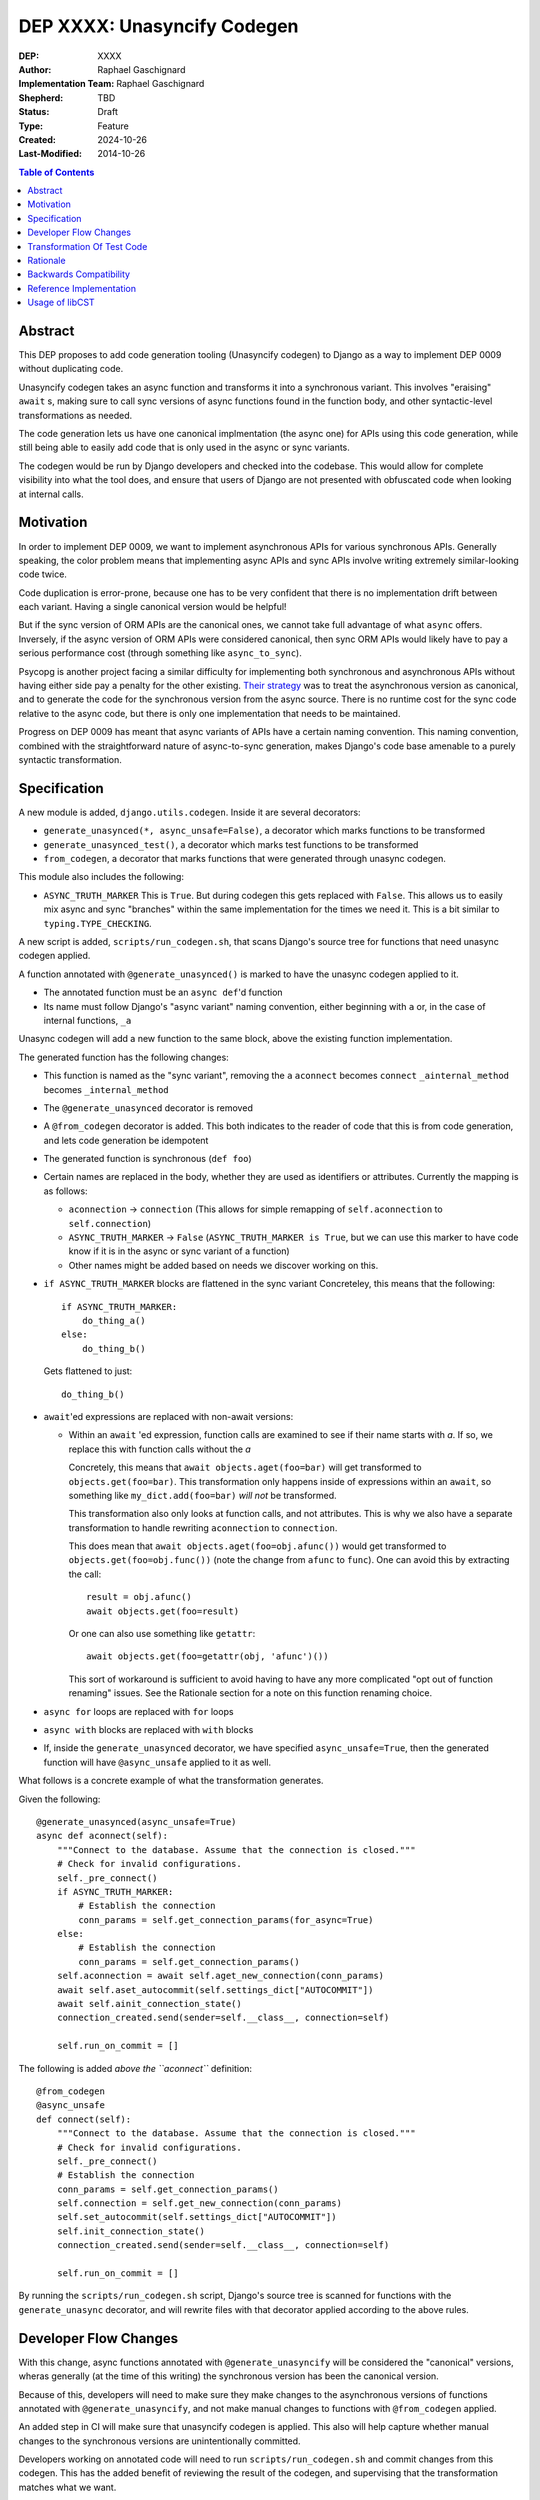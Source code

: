 ======================
DEP XXXX: Unasyncify Codegen
======================

:DEP: XXXX
:Author: Raphael Gaschignard
:Implementation Team: Raphael Gaschignard
:Shepherd: TBD
:Status: Draft
:Type: Feature
:Created: 2024-10-26
:Last-Modified: 2014-10-26

.. contents:: Table of Contents
   :depth: 3
   :local:

Abstract
========

This DEP proposes to add code generation tooling (Unasyncify codegen) to Django as a way to implement DEP 0009 without duplicating code.

Unasyncify codegen takes an async function and transforms it into a synchronous variant. This involves "eraising" ``await`` s, making sure to call sync versions of async functions found in the function body, and other syntactic-level transformations as needed.

The code generation lets us have one canonical implmentation (the async one) for APIs using this code generation, while still being able to easily add code that is only used in the async or sync variants.

The codegen would be run by Django developers and checked into the codebase. This would allow for complete visibility into what the tool does, and ensure that users of Django are not presented with obfuscated code when looking at internal calls.

Motivation
==========

In order to implement DEP 0009, we want to implement asynchronous APIs for various synchronous APIs. Generally speaking, the color problem means that implementing async APIs and sync APIs involve writing extremely similar-looking code twice.

Code duplication is error-prone, because one has to be very confident that there is no implementation drift between each variant. Having a single canonical version would be helpful!

But if the sync version of ORM APIs are the canonical ones, we cannot take full advantage of what ``async`` offers. Inversely, if the async version of ORM APIs were considered canonical, then sync ORM APIs would likely have to pay a serious performance cost (through something like ``async_to_sync``).

Psycopg is another project facing a similar difficulty for implementing both synchronous and asynchronous APIs without having either side pay a penalty for the other existing.
`Their strategy <https://www.psycopg.org/articles/2024/09/23/async-to-sync/>`_ was to treat the asynchronous version as canonical, and to generate the code for the synchronous version from the async source.
There is no runtime cost for the sync code relative to the async code, but there is only one implementation that needs to be maintained.

Progress on DEP 0009 has meant that async variants of APIs have a certain naming convention. This naming convention, combined with the straightforward nature of async-to-sync generation, makes Django's code base amenable to a purely syntactic transformation.

Specification
=============
A new module is added, ``django.utils.codegen``. Inside it are several decorators:

* ``generate_unasynced(*, async_unsafe=False)``, a decorator which marks functions to be transformed
* ``generate_unasynced_test()``, a decorator which marks test functions to be transformed
* ``from_codegen``, a decorator that marks functions that were generated through unasync codegen.

This module also includes the following:

* ``ASYNC_TRUTH_MARKER``
  This is ``True``. But during codegen this gets replaced with ``False``. This allows us to easily mix async and sync "branches" within the same implementation for the times we need it.
  This is a bit similar to ``typing.TYPE_CHECKING``.

A new script is added, ``scripts/run_codegen.sh``, that scans Django's source tree for functions that need unasync codegen applied.

A function annotated with ``@generate_unasynced()`` is marked to have the unasync codegen applied to it.

* The annotated function must be an ``async def``'d function
* Its name must follow Django's "async variant" naming convention, either beginning with ``a`` or, in the case of internal functions, ``_a``

Unasync codegen will add a new function to the same block, above the existing function implementation.


The generated function has the following changes:

* This function is named as the "sync variant", removing the ``a``
  ``aconnect`` becomes ``connect``
  ``_ainternal_method`` becomes ``_internal_method``
* The ``@generate_unasynced`` decorator is removed
* A ``@from_codegen`` decorator is added. This both indicates to the reader of code that this is from code generation, and lets code generation be idempotent
* The generated function is synchronous (``def foo``)
* Certain names are replaced in the body, whether they are used as identifiers or attributes.
  Currently the mapping is as follows:

  * ``aconnection`` -> ``connection``
    (This allows for simple remapping of ``self.aconnection`` to ``self.connection``)
  * ``ASYNC_TRUTH_MARKER`` -> ``False``
    (``ASYNC_TRUTH_MARKER is True``, but we can use this marker to have code know if it is in the async or sync variant of a function)
  * Other names might be added based on needs we discover working on this.
* ``if ASYNC_TRUTH_MARKER`` blocks are flattened in the sync variant
  Concreteley, this means that the following::

    if ASYNC_TRUTH_MARKER:
        do_thing_a()
    else:
        do_thing_b()

  Gets flattened to just::

    do_thing_b()


* ``await``'ed  expressions are replaced with non-await versions:

  * Within an ``await`` 'ed expression, function calls are examined to see if their name starts with `a`. If so, we replace this with function calls without the `a`

    Concretely, this means that ``await objects.aget(foo=bar)`` will get transformed to ``objects.get(foo=bar)``.
    This transformation only happens inside of expressions within an ``await``, so something like ``my_dict.add(foo=bar)`` *will not* be transformed.

    This transformation also only looks at function calls, and not attributes. This is why we also have a separate transformation to handle rewriting ``aconnection`` to ``connection``.

    This does mean that ``await objects.aget(foo=obj.afunc())`` would get transformed to ``objects.get(foo=obj.func())`` (note the change from ``afunc`` to ``func``).
    One can avoid this by extracting the call::

      result = obj.afunc()
      await objects.get(foo=result)

    Or one can also use something like ``getattr``::

      await objects.get(foo=getattr(obj, 'afunc')())

    This sort of workaround is sufficient to avoid having to have any more complicated "opt out of function renaming" issues. See the Rationale section for a note on this function renaming choice.

* ``async for`` loops are replaced with ``for`` loops
* ``async with`` blocks are replaced with ``with`` blocks
* If, inside the ``generate_unasynced`` decorator, we have specified ``async_unsafe=True``, then the generated function will have ``@async_unsafe`` applied to it as well.


What follows is a concrete example of what the transformation generates.

Given the following::

    @generate_unasynced(async_unsafe=True)
    async def aconnect(self):
        """Connect to the database. Assume that the connection is closed."""
        # Check for invalid configurations.
        self._pre_connect()
        if ASYNC_TRUTH_MARKER:
            # Establish the connection
            conn_params = self.get_connection_params(for_async=True)
        else:
            # Establish the connection
            conn_params = self.get_connection_params()
        self.aconnection = await self.aget_new_connection(conn_params)
        await self.aset_autocommit(self.settings_dict["AUTOCOMMIT"])
        await self.ainit_connection_state()
        connection_created.send(sender=self.__class__, connection=self)

        self.run_on_commit = []

The following is added *above the ``aconnect``* definition::

    @from_codegen
    @async_unsafe
    def connect(self):
        """Connect to the database. Assume that the connection is closed."""
        # Check for invalid configurations.
        self._pre_connect()
        # Establish the connection
        conn_params = self.get_connection_params()
        self.connection = self.get_new_connection(conn_params)
        self.set_autocommit(self.settings_dict["AUTOCOMMIT"])
        self.init_connection_state()
        connection_created.send(sender=self.__class__, connection=self)

        self.run_on_commit = []


By running the ``scripts/run_codegen.sh`` script, Django's source tree is scanned for functions with the ``generate_unasync`` decorator, and will rewrite files with that decorator applied according to the above rules.

Developer Flow Changes
======================

With this change, async functions annotated with ``@generate_unasyncify`` will be considered the "canonical" versions, wheras generally (at the time of this writing) the synchronous version has been the canonical version.

Because of this, developers will need to make sure they make changes to the asynchronous versions of functions annotated with ``@generate_unasyncify``, and not make manual changes to functions with ``@from_codegen`` applied.

An added step in CI will make sure that unasyncify codegen is applied. This also will help capture whether manual changes to the synchronous versions are unintentionally committed.

Developers working on annotated code will need to run ``scripts/run_codegen.sh`` and commit changes from this codegen. This has the added benefit of reviewing the result of the codegen, and supervising that the transformation matches what we want.

Transformation Of Test Code
===========================

Tests can be annotated with ``generate_unasynced_test``. The only difference between this and ``@generate_unasynced`` is the naming conventions.

A test function uses the async variant name as the "canonical" name, and adds the ``_sync`` suffix to the sync variant. So ``test_property`` will be transformed to ``test_property_sync``.

An example::

  @from_codegen
  async def test_thing_sync(self):
      self.assertEqual(Model.objects.count(), 0)

  @generate_unasynced_test()
  async def test_thing(self):
      self.assertEqual(await Model.objects.acount(), 0)


Rationale
=========

Factoring out everything but the code flow in a way to minimize code duplication, while doable in a case-by-case way, ultimately means that code would need to be concerned more with async/sync compatibility than with readability as a whole. Factoring out small fragments of code for the sake of async/sync compatibility will make it harder to spot other issues. And even beyond that, the simple act of trying to keep function signatures in sync could lead to issues.

Run-time trickery to try and have a single implementation for both variants bring up the performance question. Load-time transformation of a single implementation would be costly.

Code generation is, fundamentally, legible. Though developers aren't directly writing the generated functions, the results will show up in code review, will be diffed against existing implementations, and won't be obfuscated when looked at by users of Django.

For the specific choice of function call renaming by looking at the name: Using ``a``-prefixed names as a proxy for "async variants of sync APIs" works unreasonably well based on Django's code base. It prevents having to generate a whole list of functions and lets the code transformation remain purely syntactic.

But importantly, this transformation (that happens *only in ``await`` expressions* and *only on names that are being called*) is legible. One can see the transformation happen (because it is checked in), and if someone identifies this issue, they can apply a workaround. Unlike any runtime routing, issues downstream of this rewrite will be visible immediately.

This codegen is aimed at supporting Django's efforts at maintaining these APIs, so we can rely on Django's specific naming conventions. It is not aimed at supporting other project's efforts at maintaining async and sync variants.

Backwards Compatibility
=======================

Because the annotation and transformations associated to it are opt-in, there are no backwards compatibility concerns. Discussion of handling backwards compatibility related to implementing DEP 0009 are out of scope, in the author's opinion, though very important.

Reference Implementation
========================

`This pull request <https://github.com/fcurella/django/pull/4>`_ includes an implementaiton of code generation to move from having sync and async implementations of functions handling database cursors, to a single async implementation (with the sync implementation being derived through code generation).

It does not include the test function generation.

This code generation uses `libCST <https://libcst.readthedocs.io/en/latest/index.html>`_, which allows for code transformations that in particular preserve comments and whitespace layouts.
This implementation was done in a couple of hours, almost entirely thanks to the existence of ``libCST``. The simplicity of the implementation should be an indicator of the feasibility.

Usage of libCST
===============

Usage of ``ast`` directly does not preserve comments (although it does preserve docstrings). ``libCST`` does this, as well as offering "management command"-like functionality to syntax transformations, sidestepping design questions involved in how an AST transformation tool should be designed.

While one could get away with not having line comments inside of functions who are targets for transformations, simply passing in an entire file to ``ast`` for transformation would remove comments from the rest of the file as well! There would need to be some targetted processing of functions to be able to apply only the changes we are interested in.

If preserving comments within functions that are targetted for code generation is a goal, then this strategybecomes unfeasible without ``libCST``.

if ``libCST`` is used, it would only be a requirement for people looking to make changes to annotated functions, in the same way that `gettext` is required only for people looking to make changes to text for translation.

.. rubric:: Footnotes
.. [#color-problem] shortly: I can call sync functions from async functions but not async functions from sync ones. Idea originating from `This blog post <https://journal.stuffwithstuff.com/2015/02/01/what-color-is-your-function/>`_.

